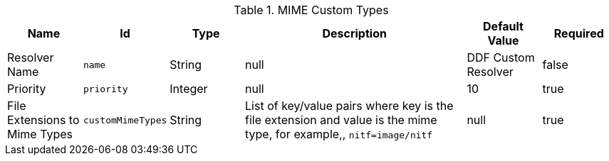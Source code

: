 :title: MIME Custom Types
:id: DDF_Custom_Mime_Type_Resolver
:type: table
:status: published
:application: {ddf-platform}
:summary: DDF Custom Mime Types.

.[[_DDF_Custom_Mime_Type_Resolver]]MIME Custom Types
[cols="1,1m,1,3,1,1" options="header"]
|===

|Name
|Id
|Type
|Description
|Default Value
|Required

|Resolver Name
|name
|String
|null
|DDF Custom Resolver
|false

|Priority
|priority
|Integer
|null
|10
|true

|File Extensions to Mime Types
|customMimeTypes
|String
|List of key/value pairs where key is the file extension and value is the mime type, for example,, `nitf=image/nitf`
|null
|true

|===

